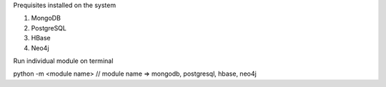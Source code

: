 
Prequisites installed on the system

1. MongoDB
2. PostgreSQL
3. HBase
4. Neo4j


Run individual module on terminal

python -m <module name> // module name => mongodb, postgresql, hbase, neo4j

